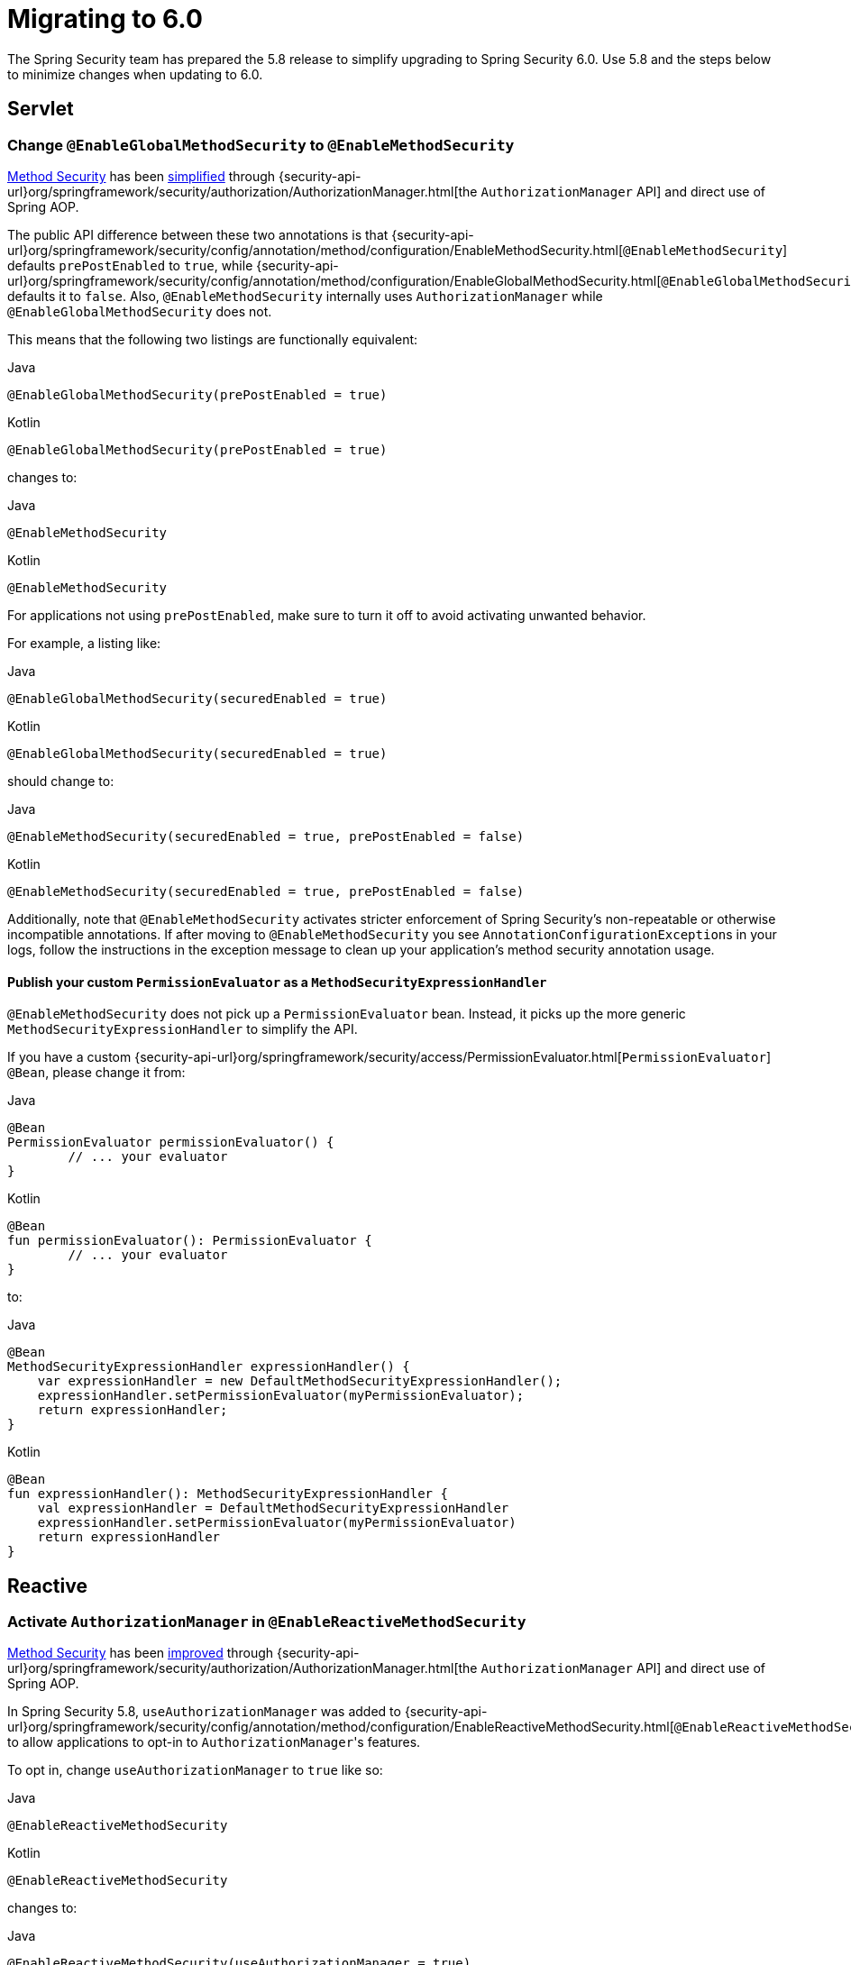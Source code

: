 [[migration]]
= Migrating to 6.0

The Spring Security team has prepared the 5.8 release to simplify upgrading to Spring Security 6.0.
Use 5.8 and the steps below to minimize changes when updating to 6.0.

== Servlet

=== Change `@EnableGlobalMethodSecurity` to `@EnableMethodSecurity`

xref:servlet/authorization/method-security.adoc[Method Security] has been xref:servlet/authorization/method-security.adoc#jc-enable-method-security[simplified] through {security-api-url}org/springframework/security/authorization/AuthorizationManager.html[the `AuthorizationManager` API] and direct use of Spring AOP.

The public API difference between these two annotations is that {security-api-url}org/springframework/security/config/annotation/method/configuration/EnableMethodSecurity.html[`@EnableMethodSecurity`] defaults `prePostEnabled` to `true`, while {security-api-url}org/springframework/security/config/annotation/method/configuration/EnableGlobalMethodSecurity.html[`@EnableGlobalMethodSecurity`] defaults it to `false`.
Also, `@EnableMethodSecurity` internally uses `AuthorizationManager` while `@EnableGlobalMethodSecurity` does not.

This means that the following two listings are functionally equivalent:

====
.Java
[source,java,role="primary"]
----
@EnableGlobalMethodSecurity(prePostEnabled = true)
----

.Kotlin
[source,kotlin,role="secondary"]
----
@EnableGlobalMethodSecurity(prePostEnabled = true)
----
====

changes to:

====
.Java
[source,java,role="primary"]
----
@EnableMethodSecurity
----

.Kotlin
[source,kotlin,role="secondary"]
----
@EnableMethodSecurity
----
====

For applications not using `prePostEnabled`, make sure to turn it off to avoid activating unwanted behavior.

For example, a listing like:

====
.Java
[source,java,role="primary"]
----
@EnableGlobalMethodSecurity(securedEnabled = true)
----

.Kotlin
[source,kotlin,role="secondary"]
----
@EnableGlobalMethodSecurity(securedEnabled = true)
----
====

should change to:

====
.Java
[source,java,role="primary"]
----
@EnableMethodSecurity(securedEnabled = true, prePostEnabled = false)
----

.Kotlin
[source,kotlin,role="secondary"]
----
@EnableMethodSecurity(securedEnabled = true, prePostEnabled = false)
----
====

Additionally, note that `@EnableMethodSecurity` activates stricter enforcement of Spring Security's non-repeatable or otherwise incompatible annotations.
If after moving to `@EnableMethodSecurity` you see ``AnnotationConfigurationException``s in your logs, follow the instructions in the exception message to clean up your application's method security annotation usage.

==== Publish your custom `PermissionEvaluator` as a `MethodSecurityExpressionHandler`

`@EnableMethodSecurity` does not pick up a `PermissionEvaluator` bean.
Instead, it picks up the more generic `MethodSecurityExpressionHandler` to simplify the API.

If you have a custom {security-api-url}org/springframework/security/access/PermissionEvaluator.html[`PermissionEvaluator`] `@Bean`, please change it from:

====
.Java
[source,java,role="primary"]
----
@Bean
PermissionEvaluator permissionEvaluator() {
	// ... your evaluator
}
----

.Kotlin
[source,kotlin,role="secondary"]
----
@Bean
fun permissionEvaluator(): PermissionEvaluator {
	// ... your evaluator
}
----
====

to:

====
.Java
[source,java,role="primary"]
----
@Bean
MethodSecurityExpressionHandler expressionHandler() {
    var expressionHandler = new DefaultMethodSecurityExpressionHandler();
    expressionHandler.setPermissionEvaluator(myPermissionEvaluator);
    return expressionHandler;
}
----

.Kotlin
[source,kotlin,role="secondary"]
----
@Bean
fun expressionHandler(): MethodSecurityExpressionHandler {
    val expressionHandler = DefaultMethodSecurityExpressionHandler
    expressionHandler.setPermissionEvaluator(myPermissionEvaluator)
    return expressionHandler
}
----
====

== Reactive

=== Activate `AuthorizationManager` in `@EnableReactiveMethodSecurity`

xref:reactive/authorization/method.adoc[Method Security] has been xref:reactive/authorization/method.adoc#jc-enable-reactive-method-security-authorization-manager[improved] through {security-api-url}org/springframework/security/authorization/AuthorizationManager.html[the `AuthorizationManager` API] and direct use of Spring AOP.

In Spring Security 5.8, `useAuthorizationManager` was added to {security-api-url}org/springframework/security/config/annotation/method/configuration/EnableReactiveMethodSecurity.html[`@EnableReactiveMethodSecurity`] to allow applications to opt-in to ``AuthorizationManager``'s features.

To opt in, change `useAuthorizationManager` to `true` like so:

====
.Java
[source,java,role="primary"]
----
@EnableReactiveMethodSecurity
----

.Kotlin
[source,kotlin,role="secondary"]
----
@EnableReactiveMethodSecurity
----
====

changes to:

====
.Java
[source,java,role="primary"]
----
@EnableReactiveMethodSecurity(useAuthorizationManager = true)
----

.Kotlin
[source,kotlin,role="secondary"]
----
@EnableReactiveMethodSecurity(useAuthorizationManager = true)
----
====

Note that in 6.0, `useAuthorizationManager` defaults to `true`.

Additionally, note that `useAuthorizationManager` activates stricter enforcement of Spring Security's non-repeatable or otherwise incompatible annotations.
If after turning on `useAuthorizationManager` you see ``AnnotationConfigurationException``s in your logs, follow the instructions in the exception message to clean up your application's method security annotation usage.


